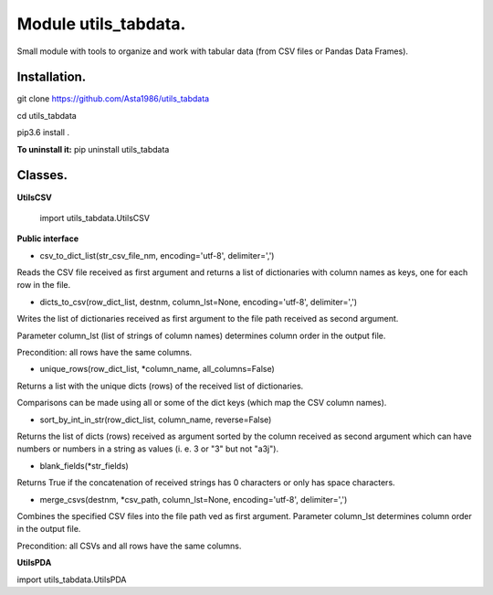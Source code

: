 ======================
Module utils_tabdata.
======================

Small module with tools to organize and work with tabular data (from CSV files or Pandas Data Frames).

***************
Installation.
***************
git clone https://github.com/Asta1986/utils_tabdata

cd utils_tabdata

pip3.6 install .

**To uninstall it:** pip uninstall utils_tabdata

***************
Classes.
***************
**UtilsCSV**

    import utils_tabdata.UtilsCSV
    
**Public interface**

- csv_to_dict_list(str_csv_file_nm, encoding='utf-8', delimiter=',')

Reads the CSV file received as first argument and returns a list of dictionaries with column names as keys, one for each row in the file.

- dicts_to_csv(row_dict_list, destnm, column_lst=None, encoding='utf-8', delimiter=',')

Writes the list of dictionaries received as first argument to the file path received as second argument.

Parameter column_lst (list of strings of column names) determines column order in the output file.

Precondition: all rows have the same columns.

- unique_rows(row_dict_list, *column_name, all_columns=False)

Returns a list with the unique dicts (rows) of the received list of dictionaries.

Comparisons can be made using all or some of the dict keys (which map the CSV column names).

- sort_by_int_in_str(row_dict_list, column_name, reverse=False)

Returns the list of dicts (rows) received as argument sorted by the column received as second argument which can have numbers or numbers in a string as values (i. e. 3 or "3" but not "a3j").

- blank_fields(*str_fields)

Returns True if the concatenation of received strings has 0 characters or only has space characters.

- merge_csvs(destnm, *csv_path, column_lst=None, encoding='utf-8', delimiter=',')

Combines the specified CSV files into the file path ved as first argument. Parameter column_lst determines column order in the output file.

Precondition: all CSVs and all rows have the same columns.

**UtilsPDA**

import utils_tabdata.UtilsPDA
